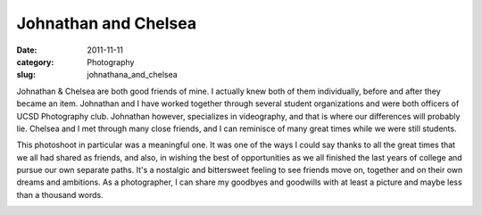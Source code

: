 =====================
Johnathan and Chelsea
=====================

:date:     2011-11-11
:category: Photography
:slug:     johnathana_and_chelsea

..

Johnathan & Chelsea are both good friends of mine.
I actually knew both of them individually, before and after they became an item.
Johnathan and I have worked together through several student organizations
and were both officers of UCSD Photography club.
Johnathan however, specializes in videography,
and that is where our differences will probably lie.
Chelsea and I met through many close friends,
and I can reminisce of many great times while we were still students.

This photoshoot in particular was a meaningful one.
It was one of the ways I could say thanks to all the great times that we
all had shared as friends, and also, in wishing the best of opportunities
as we all finished the last years of college and pursue our own separate paths.
It's a nostalgic and bittersweet feeling to see friends move on,
together and on their own dreams and ambitions. As a photographer,
I can share my goodbyes and goodwills with at least a picture
and maybe less than a thousand words.

|image01|

|image02|

|image03|

|image04|

|image05|

|image06|

|image08|

|image09|

.. |image01| image:: {filename}/img/johnathan_chelsea/johnathan_chelsea_1.jpg
.. |image02| image:: {filename}/img/johnathan_chelsea/johnathan_chelsea_2.jpg
.. |image03| image:: {filename}/img/johnathan_chelsea/johnathan_chelsea_3.jpg
.. |image04| image:: {filename}/img/johnathan_chelsea/johnathan_chelsea_4.jpg
.. |image05| image:: {filename}/img/johnathan_chelsea/johnathan_chelsea_5.jpg
.. |image06| image:: {filename}/img/johnathan_chelsea/johnathan_chelsea_6.jpg
.. |image08| image:: {filename}/img/johnathan_chelsea/johnathan_chelsea_8.jpg
.. |image09| image:: {filename}/img/johnathan_chelsea/johnathan_chelsea_9.jpg
